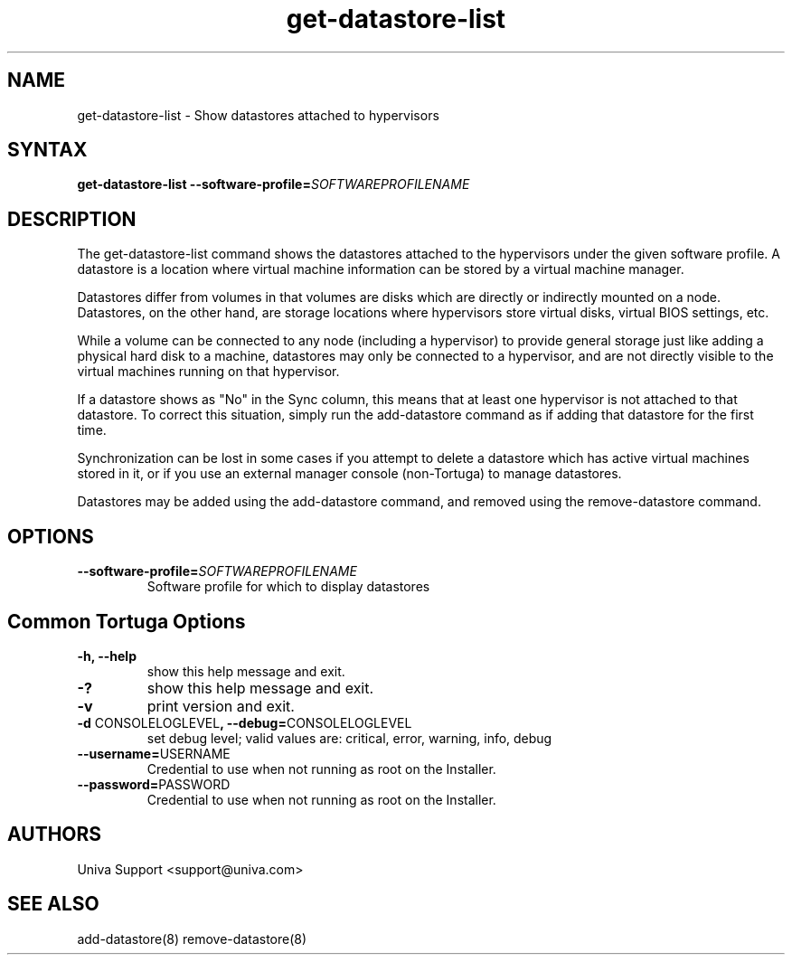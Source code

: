 .\" Copyright 2008-2018 Univa Corporation
.\"
.\" Licensed under the Apache License, Version 2.0 (the "License");
.\" you may not use this file except in compliance with the License.
.\" You may obtain a copy of the License at
.\"
.\"    http://www.apache.org/licenses/LICENSE-2.0
.\"
.\" Unless required by applicable law or agreed to in writing, software
.\" distributed under the License is distributed on an "AS IS" BASIS,
.\" WITHOUT WARRANTIES OR CONDITIONS OF ANY KIND, either express or implied.
.\" See the License for the specific language governing permissions and
.\" limitations under the License.

.TH "get-datastore-list" "8" "6.3" "Univa" "Tortuga"
.SH "NAME"
.LP
get-datastore-list - Show datastores attached to hypervisors
.SH "SYNTAX"
.LP
\fBget-datastore-list --software-profile=\fISOFTWAREPROFILENAME\fB
.SH "DESCRIPTION"
.LP
The get-datastore-list command shows the datastores attached to the hypervisors under the given software profile. A datastore is a location where virtual machine information can be stored by a virtual machine manager.

Datastores differ from volumes in that volumes are disks which are directly or indirectly mounted on a node. Datastores, on the other hand, are storage locations where hypervisors store virtual disks, virtual BIOS settings, etc.

While a volume can be connected to any node (including a hypervisor) to provide general storage just like adding a physical hard disk to a machine, datastores may only be connected to a hypervisor, and are not directly visible to the virtual machines running on that hypervisor.

If a datastore shows as "No" in the Sync column, this means that at least one hypervisor is not attached to that datastore. To correct this situation, simply run the add-datastore command as if adding that datastore for the first time.

Synchronization can be lost in some cases if you attempt to delete a datastore which has active virtual machines stored in it, or if you use an external manager console (non-Tortuga) to manage datastores.

Datastores may be added using the add-datastore command, and removed using the remove-datastore command.  
.LP
.SH "OPTIONS"
.LP
.TP
\fB--software-profile=\fISOFTWAREPROFILENAME\fB
Software profile for which to display datastores
.LP
.SH "Common Tortuga Options"
.LP
.TP
\fB-h, --help
show this help message and exit.
.TP
\fB-?
show this help message and exit.
.TP
\fB-v
print version and exit.
.TP
\fB-d \fPCONSOLELOGLEVEL\fB, --debug=\fPCONSOLELOGLEVEL
set debug level; valid values are: critical, error, warning, info, debug
.TP
\fB--username=\fPUSERNAME
Credential to use when not running as root on the Installer.
.TP
\fB--password=\fPPASSWORD
Credential to use when not running as root on the Installer.
.\".SH "EXAMPLES"
.\".LP
.SH "AUTHORS"
.LP
Univa Support <support@univa.com>
.SH "SEE ALSO"
.LP
add-datastore(8)
remove-datastore(8)
